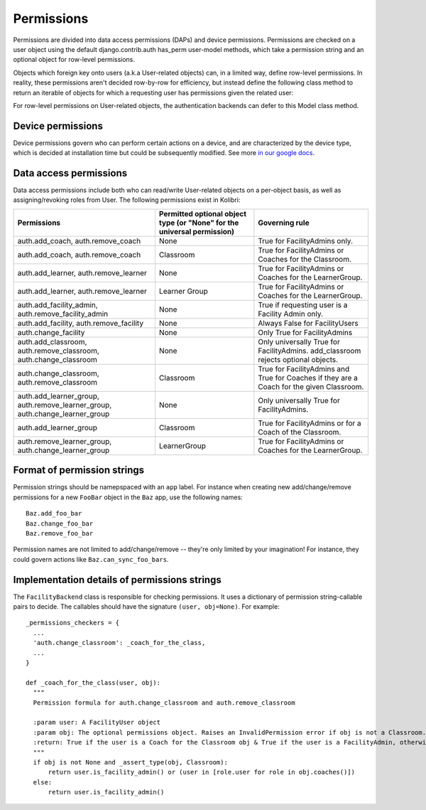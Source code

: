 Permissions
===========

Permissions are divided into data access permissions (DAPs) and device permissions. Permissions are checked on a user
object using the default django.contrib.auth has_perm user-model methods, which take a permission string and an
optional object for row-level permissions.

Objects which foreign key onto users (a.k.a User-related objects) can, in a limited way, define row-level permissions.
In reality, these permissions aren't decided row-by-row for efficiency, but instead define the following class method
to return an iterable of objects for which a requesting user has permissions given the related user:

.. py:classmethod:: permitted_objects(cls, perm, req_user)

    For the given Model class, this class method returns an iterable of objects for which the requesting user
    (req_user) has the given permission.

    :param perm: The permission string being tested, for example 'auth.add_coach'
    :param req_user: The user for which permissions are requested.
    :return: An iterable of permitted objects, for example Classroom.permitted_objects('auth.add_coach', user) will
        return an iterable of Classroom objects for which user has the 'auth.add_coach' permission.

For row-level permissions on User-related objects, the authentication backends can defer to this Model class method.

Device permissions
------------------

Device permissions govern who can perform certain actions on a device, and are characterized by the device type, which
is decided at installation time but could be subsequently modified.
See more `in our google docs <https://docs.google.com/document/d/14YZah9u9wgah6Cu3M3IF5u0_GSeie21VYtYVFTYBYtA/edit>`_.

Data access permissions
-----------------------
Data access permissions include both who can read/write User-related objects on a per-object basis, as well as
assigning/revoking roles from User. The following permissions exist in Kolibri:

============================================================================  =======================================================================  =========================================================================================
Permissions                                                                   Permitted optional object type (or "None" for the universal permission)  Governing rule
============================================================================  =======================================================================  =========================================================================================
auth.add_coach, auth.remove_coach                                             None                                                                     True for FacilityAdmins only.
auth.add_coach, auth.remove_coach                                             Classroom                                                                True for FacilityAdmins or Coaches for the Classroom.
auth.add_learner, auth.remove_learner                                         None                                                                     True for FacilityAdmins or Coaches for the LearnerGroup.
auth.add_learner, auth.remove_learner                                         Learner Group                                                            True for FacilityAdmins or Coaches for the LearnerGroup.
auth.add_facility_admin, auth.remove_facility_admin                           None                                                                     True if requesting user is a Facility Admin only.
auth.add_facility, auth.remove_facility                                       None                                                                     Always False for FacilityUsers
auth.change_facility                                                          None                                                                     Only True for FacilityAdmins
auth.add_classroom, auth.remove_classroom, auth.change_classroom              None                                                                     Only universally True for FacilityAdmins. add_classroom rejects optional objects.
auth.change_classroom, auth.remove_classroom                                  Classroom                                                                True for FacilityAdmins and True for Coaches if they are a Coach for the given Classroom.
auth.add_learner_group, auth.remove_learner_group, auth.change_learner_group  None                                                                     Only universally True for FacilityAdmins.
auth.add_learner_group                                                        Classroom                                                                True for FacilityAdmins or for a Coach of the Classroom.
auth.remove_learner_group, auth.change_learner_group                          LearnerGroup                                                             True for FacilityAdmins or Coaches for the LearnerGroup.
============================================================================  =======================================================================  =========================================================================================

Format of permission strings
----------------------------

Permission strings should be namepspaced with an ``app`` label. For instance when creating new add/change/remove
permissions for a new ``FooBar`` object in the ``Baz`` app, use the following names::

    Baz.add_foo_bar
    Baz.change_foo_bar
    Baz.remove_foo_bar

Permission names are not limited to add/change/remove -- they're only limited by your imagination! For instance, they
could govern actions like ``Baz.can_sync_foo_bars``.

Implementation details of permissions strings
---------------------------------------------

The ``FacilityBackend`` class is responsible for checking permissions. It uses a dictionary of
permission string-callable pairs to decide. The callables should have the signature ``(user, obj=None)``.
For example::

  _permissions_checkers = {
    ...
    'auth.change_classroom': _coach_for_the_class,
    ...
  }

  def _coach_for_the_class(user, obj):
    """
    Permission formula for auth.change_classroom and auth.remove_classroom

    :param user: A FacilityUser object
    :param obj: The optional permissions object. Raises an InvalidPermission error if obj is not a Classroom.
    :return: True if the user is a Coach for the Classroom obj & True if the user is a FacilityAdmin, otherwise False
    """
    if obj is not None and _assert_type(obj, Classroom):
        return user.is_facility_admin() or (user in [role.user for role in obj.coaches()])
    else:
        return user.is_facility_admin()
